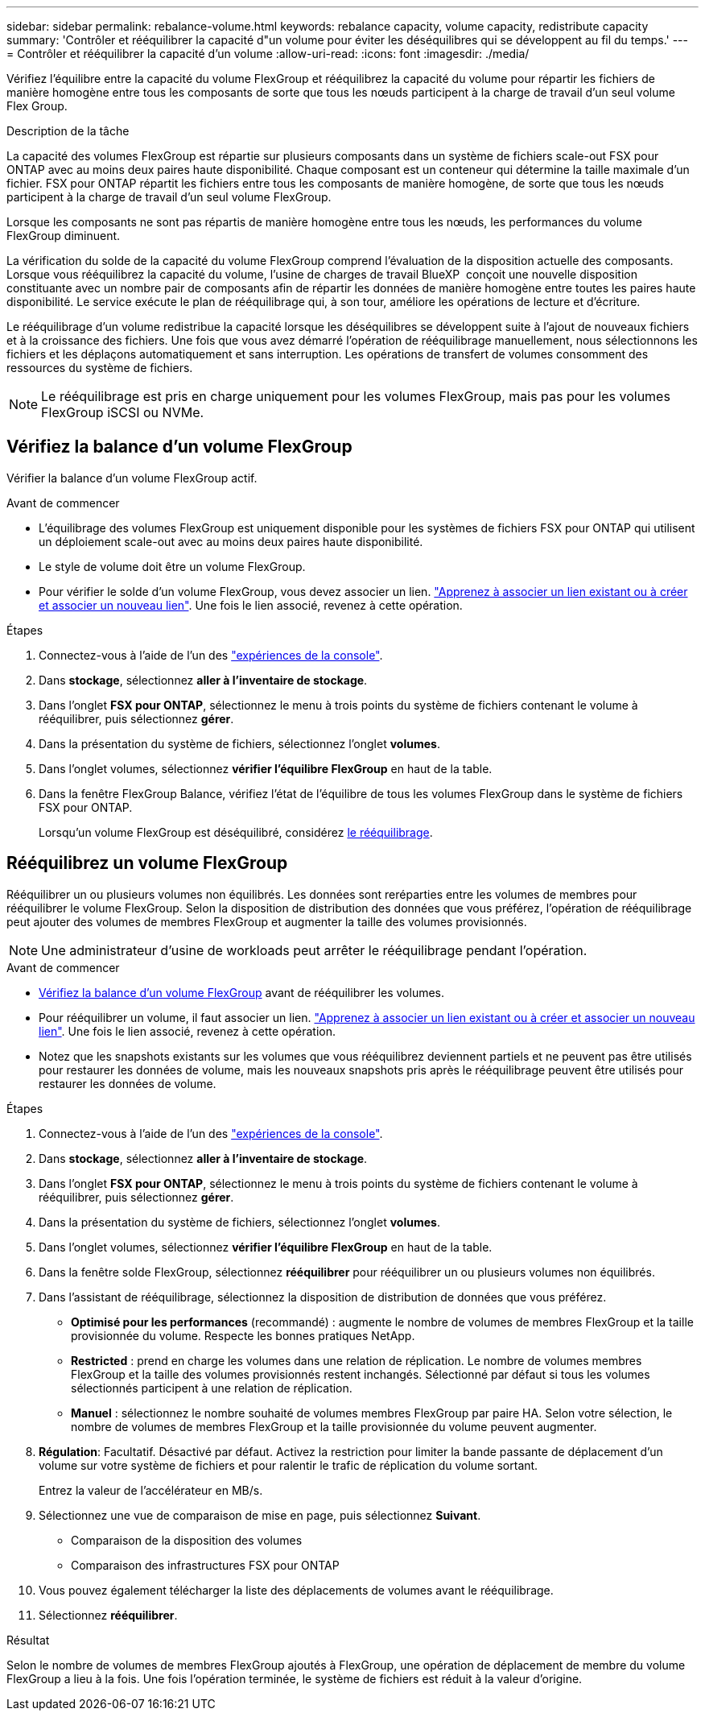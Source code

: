 ---
sidebar: sidebar 
permalink: rebalance-volume.html 
keywords: rebalance capacity, volume capacity, redistribute capacity 
summary: 'Contrôler et rééquilibrer la capacité d"un volume pour éviter les déséquilibres qui se développent au fil du temps.' 
---
= Contrôler et rééquilibrer la capacité d'un volume
:allow-uri-read: 
:icons: font
:imagesdir: ./media/


[role="lead"]
Vérifiez l'équilibre entre la capacité du volume FlexGroup et rééquilibrez la capacité du volume pour répartir les fichiers de manière homogène entre tous les composants de sorte que tous les nœuds participent à la charge de travail d'un seul volume Flex Group.

.Description de la tâche
La capacité des volumes FlexGroup est répartie sur plusieurs composants dans un système de fichiers scale-out FSX pour ONTAP avec au moins deux paires haute disponibilité. Chaque composant est un conteneur qui détermine la taille maximale d'un fichier. FSX pour ONTAP répartit les fichiers entre tous les composants de manière homogène, de sorte que tous les nœuds participent à la charge de travail d'un seul volume FlexGroup.

Lorsque les composants ne sont pas répartis de manière homogène entre tous les nœuds, les performances du volume FlexGroup diminuent.

La vérification du solde de la capacité du volume FlexGroup comprend l'évaluation de la disposition actuelle des composants. Lorsque vous rééquilibrez la capacité du volume, l'usine de charges de travail BlueXP  conçoit une nouvelle disposition constituante avec un nombre pair de composants afin de répartir les données de manière homogène entre toutes les paires haute disponibilité. Le service exécute le plan de rééquilibrage qui, à son tour, améliore les opérations de lecture et d'écriture.

Le rééquilibrage d'un volume redistribue la capacité lorsque les déséquilibres se développent suite à l'ajout de nouveaux fichiers et à la croissance des fichiers. Une fois que vous avez démarré l'opération de rééquilibrage manuellement, nous sélectionnons les fichiers et les déplaçons automatiquement et sans interruption. Les opérations de transfert de volumes consomment des ressources du système de fichiers.


NOTE: Le rééquilibrage est pris en charge uniquement pour les volumes FlexGroup, mais pas pour les volumes FlexGroup iSCSI ou NVMe.



== Vérifiez la balance d'un volume FlexGroup

Vérifier la balance d'un volume FlexGroup actif.

.Avant de commencer
* L'équilibrage des volumes FlexGroup est uniquement disponible pour les systèmes de fichiers FSX pour ONTAP qui utilisent un déploiement scale-out avec au moins deux paires haute disponibilité.
* Le style de volume doit être un volume FlexGroup.
* Pour vérifier le solde d'un volume FlexGroup, vous devez associer un lien. link:https://docs.netapp.com/us-en/workload-fsx-ontap/create-link.html["Apprenez à associer un lien existant ou à créer et associer un nouveau lien"]. Une fois le lien associé, revenez à cette opération.


.Étapes
. Connectez-vous à l'aide de l'un des link:https://docs.netapp.com/us-en/workload-setup-admin/console-experiences.html["expériences de la console"^].
. Dans *stockage*, sélectionnez *aller à l'inventaire de stockage*.
. Dans l'onglet *FSX pour ONTAP*, sélectionnez le menu à trois points du système de fichiers contenant le volume à rééquilibrer, puis sélectionnez *gérer*.
. Dans la présentation du système de fichiers, sélectionnez l'onglet *volumes*.
. Dans l'onglet volumes, sélectionnez *vérifier l'équilibre FlexGroup* en haut de la table.
. Dans la fenêtre FlexGroup Balance, vérifiez l'état de l'équilibre de tous les volumes FlexGroup dans le système de fichiers FSX pour ONTAP.
+
Lorsqu'un volume FlexGroup est déséquilibré, considérez <<Rééquilibrez un volume FlexGroup,le rééquilibrage>>.





== Rééquilibrez un volume FlexGroup

Rééquilibrer un ou plusieurs volumes non équilibrés. Les données sont reréparties entre les volumes de membres pour rééquilibrer le volume FlexGroup. Selon la disposition de distribution des données que vous préférez, l'opération de rééquilibrage peut ajouter des volumes de membres FlexGroup et augmenter la taille des volumes provisionnés.


NOTE: Une administrateur d'usine de workloads peut arrêter le rééquilibrage pendant l'opération.

.Avant de commencer
* <<Vérifiez la balance d'un volume FlexGroup,Vérifiez la balance d'un volume FlexGroup>> avant de rééquilibrer les volumes.
* Pour rééquilibrer un volume, il faut associer un lien. link:https://docs.netapp.com/us-en/workload-fsx-ontap/create-link.html["Apprenez à associer un lien existant ou à créer et associer un nouveau lien"]. Une fois le lien associé, revenez à cette opération.
* Notez que les snapshots existants sur les volumes que vous rééquilibrez deviennent partiels et ne peuvent pas être utilisés pour restaurer les données de volume, mais les nouveaux snapshots pris après le rééquilibrage peuvent être utilisés pour restaurer les données de volume.


.Étapes
. Connectez-vous à l'aide de l'un des link:https://docs.netapp.com/us-en/workload-setup-admin/console-experiences.html["expériences de la console"^].
. Dans *stockage*, sélectionnez *aller à l'inventaire de stockage*.
. Dans l'onglet *FSX pour ONTAP*, sélectionnez le menu à trois points du système de fichiers contenant le volume à rééquilibrer, puis sélectionnez *gérer*.
. Dans la présentation du système de fichiers, sélectionnez l'onglet *volumes*.
. Dans l'onglet volumes, sélectionnez *vérifier l'équilibre FlexGroup* en haut de la table.
. Dans la fenêtre solde FlexGroup, sélectionnez *rééquilibrer* pour rééquilibrer un ou plusieurs volumes non équilibrés.
. Dans l'assistant de rééquilibrage, sélectionnez la disposition de distribution de données que vous préférez.
+
** *Optimisé pour les performances* (recommandé) : augmente le nombre de volumes de membres FlexGroup et la taille provisionnée du volume. Respecte les bonnes pratiques NetApp.
** *Restricted* : prend en charge les volumes dans une relation de réplication. Le nombre de volumes membres FlexGroup et la taille des volumes provisionnés restent inchangés. Sélectionné par défaut si tous les volumes sélectionnés participent à une relation de réplication.
** *Manuel* : sélectionnez le nombre souhaité de volumes membres FlexGroup par paire HA. Selon votre sélection, le nombre de volumes de membres FlexGroup et la taille provisionnée du volume peuvent augmenter.


. *Régulation*: Facultatif. Désactivé par défaut. Activez la restriction pour limiter la bande passante de déplacement d'un volume sur votre système de fichiers et pour ralentir le trafic de réplication du volume sortant.
+
Entrez la valeur de l'accélérateur en MB/s.

. Sélectionnez une vue de comparaison de mise en page, puis sélectionnez *Suivant*.
+
** Comparaison de la disposition des volumes
** Comparaison des infrastructures FSX pour ONTAP


. Vous pouvez également télécharger la liste des déplacements de volumes avant le rééquilibrage.
. Sélectionnez *rééquilibrer*.


.Résultat
Selon le nombre de volumes de membres FlexGroup ajoutés à FlexGroup, une opération de déplacement de membre du volume FlexGroup a lieu à la fois. Une fois l'opération terminée, le système de fichiers est réduit à la valeur d'origine.
